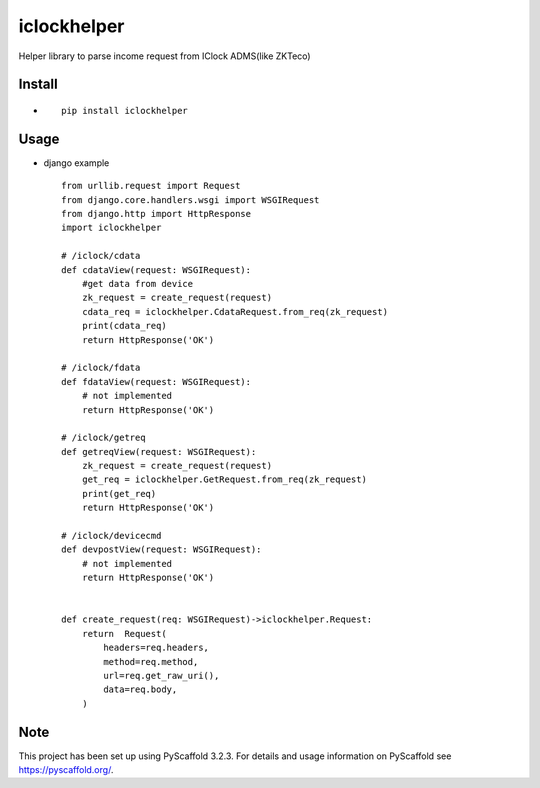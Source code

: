 ============
iclockhelper
============


Helper library to parse income request from IClock ADMS(like ZKTeco)


Install
===========
*  ::

        pip install iclockhelper

Usage
===========
* django example ::

    from urllib.request import Request
    from django.core.handlers.wsgi import WSGIRequest
    from django.http import HttpResponse
    import iclockhelper

    # /iclock/cdata
    def cdataView(request: WSGIRequest):
        #get data from device
        zk_request = create_request(request)
        cdata_req = iclockhelper.CdataRequest.from_req(zk_request)
        print(cdata_req)
        return HttpResponse('OK')

    # /iclock/fdata
    def fdataView(request: WSGIRequest):
        # not implemented
        return HttpResponse('OK')

    # /iclock/getreq
    def getreqView(request: WSGIRequest):
        zk_request = create_request(request)
        get_req = iclockhelper.GetRequest.from_req(zk_request)
        print(get_req)
        return HttpResponse('OK')

    # /iclock/devicecmd
    def devpostView(request: WSGIRequest):
        # not implemented
        return HttpResponse('OK')


    def create_request(req: WSGIRequest)->iclockhelper.Request:
        return  Request(
            headers=req.headers,
            method=req.method,
            url=req.get_raw_uri(),
            data=req.body,
        )



Note
====

This project has been set up using PyScaffold 3.2.3. For details and usage
information on PyScaffold see https://pyscaffold.org/.
